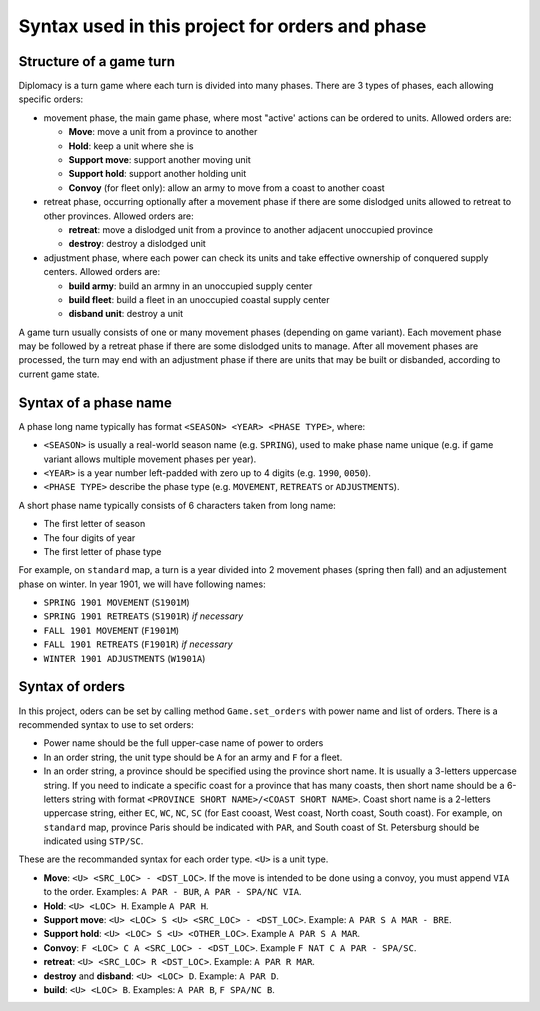 .. _project_syntax:

Syntax used in this project for orders and phase
================================================

Structure of a game turn
------------------------

Diplomacy is a turn game where each turn is divided into many phases.
There are 3 types of phases, each allowing specific orders:

- movement phase, the main game phase, where most "active' actions can be ordered to units. Allowed orders are:

  - **Move**: move a unit from a province to another
  - **Hold**: keep a unit where she is
  - **Support move**: support another moving unit
  - **Support hold**: support another holding unit
  - **Convoy** (for fleet only): allow an army to move from a coast to another coast

- retreat phase, occurring optionally after a movement phase if there are some dislodged units allowed to retreat
  to other provinces. Allowed orders are:

  - **retreat**: move a dislodged unit from a province to another adjacent unoccupied province
  - **destroy**: destroy a dislodged unit

- adjustment phase, where each power can check its units and take effective ownership of conquered supply centers.
  Allowed orders are:

  - **build army**: build an armny in an unoccupied supply center
  - **build fleet**: build a fleet in an unoccupied coastal supply center
  - **disband unit**: destroy a unit

A game turn usually consists of one or many movement phases (depending on game variant). Each movement phase may be
followed by a retreat phase if there are some dislodged units to manage. After all movement phases are processed,
the turn may end with an adjustment phase if there are units that may be built or disbanded, according to current
game state.

Syntax of a phase name
----------------------

A phase long name typically has format ``<SEASON> <YEAR> <PHASE TYPE>``, where:

- ``<SEASON>`` is usually a real-world season name (e.g. ``SPRING``), used to make phase name unique
  (e.g. if game variant allows multiple movement phases per year).
- ``<YEAR>`` is a year number left-padded with zero up to 4 digits (e.g. ``1990``, ``0050``).
- ``<PHASE TYPE>`` describe the phase type (e.g. ``MOVEMENT``, ``RETREATS`` or ``ADJUSTMENTS``).

A short phase name typically consists of 6 characters taken from long name:

- The first letter of season
- The four digits of year
- The first letter of phase type

For example, on ``standard`` map, a turn is a year divided into 2 movement phases (spring then fall) and
an adjustement phase on winter. In year 1901, we will have following names:

- ``SPRING 1901 MOVEMENT`` (``S1901M``)
- ``SPRING 1901 RETREATS`` (``S1901R``) *if necessary*
- ``FALL 1901 MOVEMENT`` (``F1901M``)
- ``FALL 1901 RETREATS`` (``F1901R``) *if necessary*
- ``WINTER 1901 ADJUSTMENTS`` (``W1901A``)


Syntax of orders
----------------

In this project, oders can be set by calling method ``Game.set_orders`` with power name and list of orders.
There is a recommended syntax to use to set orders:

- Power name should be the full upper-case name of power to orders
- In an order string, the unit type should be ``A`` for an army and ``F`` for a fleet.
- In an order string, a province should be specified using the province short name. It is usually a
  3-letters uppercase string. If you need to indicate a specific coast for a province that has many coasts,
  then short name should be a 6-letters string with format ``<PROVINCE SHORT NAME>/<COAST SHORT NAME>``. Coast
  short name is a 2-letters uppercase string, either ``EC``, ``WC``, ``NC``, ``SC`` (for East cooast, West coast,
  North coast, South coast). For example, on ``standard`` map, province Paris should be indicated with ``PAR``,
  and South coast of St. Petersburg should be indicated using ``STP/SC``.

These are the recommanded syntax for each order type. ``<U>`` is a unit type.

- **Move**: ``<U> <SRC_LOC> - <DST_LOC>``. If the move is intended to be done using a convoy,
  you must append ``VIA`` to the order. Examples: ``A PAR - BUR``, ``A PAR - SPA/NC VIA``.
- **Hold**: ``<U> <LOC> H``. Example ``A PAR H``.
- **Support move**: ``<U> <LOC> S <U> <SRC_LOC> - <DST_LOC>``. Example: ``A PAR S A MAR - BRE``.
- **Support hold**: ``<U> <LOC> S <U> <OTHER_LOC>``. Example ``A PAR S A MAR``.
- **Convoy**: ``F <LOC> C A <SRC_LOC> - <DST_LOC>``. Example ``F NAT C A PAR - SPA/SC``.
- **retreat**: ``<U> <SRC_LOC> R <DST_LOC>``. Example: ``A PAR R MAR``.
- **destroy** and **disband**: ``<U> <LOC> D``. Example: ``A PAR D``.
- **build**: ``<U> <LOC> B``. Examples: ``A PAR B``, ``F SPA/NC B``.
